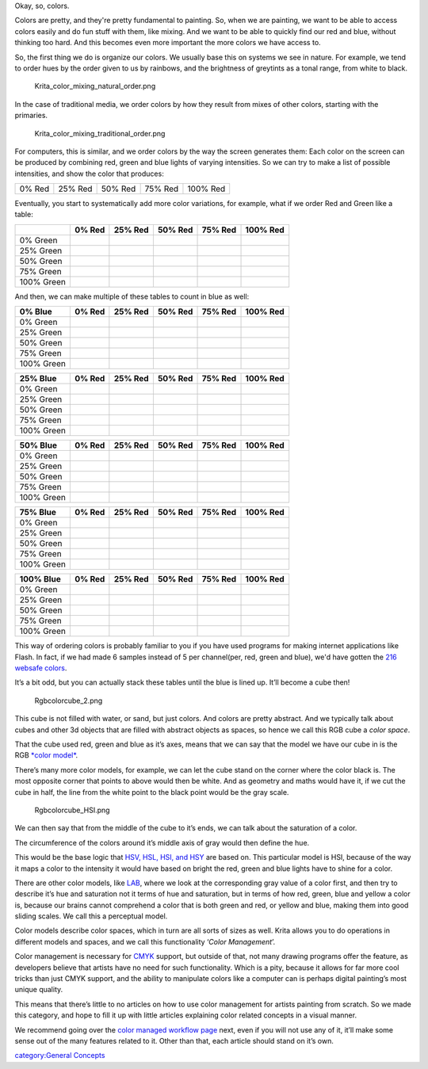 Okay, so, colors.

Colors are pretty, and they're pretty fundamental to painting. So, when
we are painting, we want to be able to access colors easily and do fun
stuff with them, like mixing. And we want to be able to quickly find our
red and blue, without thinking too hard. And this becomes even more
important the more colors we have access to.

So, the first thing we do is organize our colors. We usually base this
on systems we see in nature. For example, we tend to order hues by the
order given to us by rainbows, and the brightness of greytints as a
tonal range, from white to black.

.. figure:: Krita_color_mixing_natural_order.png
   :alt: Krita_color_mixing_natural_order.png

   Krita\_color\_mixing\_natural\_order.png

In the case of traditional media, we order colors by how they result
from mixes of other colors, starting with the primaries.

.. figure:: Krita_color_mixing_traditional_order.png
   :alt: Krita_color_mixing_traditional_order.png

   Krita\_color\_mixing\_traditional\_order.png

For computers, this is similar, and we order colors by the way the
screen generates them: Each color on the screen can be produced by
combining red, green and blue lights of varying intensities. So we can
try to make a list of possible intensities, and show the color that
produces:

+----------+-----------+-----------+-----------+------------+
| 0% Red   | 25% Red   | 50% Red   | 75% Red   | 100% Red   |
+----------+-----------+-----------+-----------+------------+

Eventually, you start to systematically add more color variations, for
example, what if we order Red and Green like a table:

+--------------+----------+-----------+-----------+-----------+------------+
|              | 0% Red   | 25% Red   | 50% Red   | 75% Red   | 100% Red   |
+==============+==========+===========+===========+===========+============+
| 0% Green     |          |           |           |           |            |
+--------------+----------+-----------+-----------+-----------+------------+
| 25% Green    |          |           |           |           |            |
+--------------+----------+-----------+-----------+-----------+------------+
| 50% Green    |          |           |           |           |            |
+--------------+----------+-----------+-----------+-----------+------------+
| 75% Green    |          |           |           |           |            |
+--------------+----------+-----------+-----------+-----------+------------+
| 100% Green   |          |           |           |           |            |
+--------------+----------+-----------+-----------+-----------+------------+

And then, we can make multiple of these tables to count in blue as well:

+--------------+----------+-----------+-----------+-----------+------------+
| 0% Blue      | 0% Red   | 25% Red   | 50% Red   | 75% Red   | 100% Red   |
+==============+==========+===========+===========+===========+============+
| 0% Green     |          |           |           |           |            |
+--------------+----------+-----------+-----------+-----------+------------+
| 25% Green    |          |           |           |           |            |
+--------------+----------+-----------+-----------+-----------+------------+
| 50% Green    |          |           |           |           |            |
+--------------+----------+-----------+-----------+-----------+------------+
| 75% Green    |          |           |           |           |            |
+--------------+----------+-----------+-----------+-----------+------------+
| 100% Green   |          |           |           |           |            |
+--------------+----------+-----------+-----------+-----------+------------+

+--------------+----------+-----------+-----------+-----------+------------+
| 25% Blue     | 0% Red   | 25% Red   | 50% Red   | 75% Red   | 100% Red   |
+==============+==========+===========+===========+===========+============+
| 0% Green     |          |           |           |           |            |
+--------------+----------+-----------+-----------+-----------+------------+
| 25% Green    |          |           |           |           |            |
+--------------+----------+-----------+-----------+-----------+------------+
| 50% Green    |          |           |           |           |            |
+--------------+----------+-----------+-----------+-----------+------------+
| 75% Green    |          |           |           |           |            |
+--------------+----------+-----------+-----------+-----------+------------+
| 100% Green   |          |           |           |           |            |
+--------------+----------+-----------+-----------+-----------+------------+

+--------------+----------+-----------+-----------+-----------+------------+
| 50% Blue     | 0% Red   | 25% Red   | 50% Red   | 75% Red   | 100% Red   |
+==============+==========+===========+===========+===========+============+
| 0% Green     |          |           |           |           |            |
+--------------+----------+-----------+-----------+-----------+------------+
| 25% Green    |          |           |           |           |            |
+--------------+----------+-----------+-----------+-----------+------------+
| 50% Green    |          |           |           |           |            |
+--------------+----------+-----------+-----------+-----------+------------+
| 75% Green    |          |           |           |           |            |
+--------------+----------+-----------+-----------+-----------+------------+
| 100% Green   |          |           |           |           |            |
+--------------+----------+-----------+-----------+-----------+------------+

+--------------+----------+-----------+-----------+-----------+------------+
| 75% Blue     | 0% Red   | 25% Red   | 50% Red   | 75% Red   | 100% Red   |
+==============+==========+===========+===========+===========+============+
| 0% Green     |          |           |           |           |            |
+--------------+----------+-----------+-----------+-----------+------------+
| 25% Green    |          |           |           |           |            |
+--------------+----------+-----------+-----------+-----------+------------+
| 50% Green    |          |           |           |           |            |
+--------------+----------+-----------+-----------+-----------+------------+
| 75% Green    |          |           |           |           |            |
+--------------+----------+-----------+-----------+-----------+------------+
| 100% Green   |          |           |           |           |            |
+--------------+----------+-----------+-----------+-----------+------------+

+--------------+----------+-----------+-----------+-----------+------------+
| 100% Blue    | 0% Red   | 25% Red   | 50% Red   | 75% Red   | 100% Red   |
+==============+==========+===========+===========+===========+============+
| 0% Green     |          |           |           |           |            |
+--------------+----------+-----------+-----------+-----------+------------+
| 25% Green    |          |           |           |           |            |
+--------------+----------+-----------+-----------+-----------+------------+
| 50% Green    |          |           |           |           |            |
+--------------+----------+-----------+-----------+-----------+------------+
| 75% Green    |          |           |           |           |            |
+--------------+----------+-----------+-----------+-----------+------------+
| 100% Green   |          |           |           |           |            |
+--------------+----------+-----------+-----------+-----------+------------+

This way of ordering colors is probably familiar to you if you have used
programs for making internet applications like Flash. In fact, if we had
made 6 samples instead of 5 per channel(per, red, green and blue), we'd
have gotten the `216 websafe
colors <https://websafecolors.info/color-chart>`__.

It’s a bit odd, but you can actually stack these tables until the blue
is lined up. It’ll become a cube then!

.. figure:: Rgbcolorcube_2.png
   :alt: Rgbcolorcube_2.png

   Rgbcolorcube\_2.png

This cube is not filled with water, or sand, but just colors. And colors
are pretty abstract. And we typically talk about cubes and other 3d
objects that are filled with abstract objects as spaces, so hence we
call this RGB cube a *color space*.

That the cube used red, green and blue as it’s axes, means that we can
say that the model we have our cube in is the RGB `*color
model* <Special:MyLanguage/Color_Models>`__.

There’s many more color models, for example, we can let the cube stand
on the corner where the color black is. The most opposite corner that
points to above would then be white. And as geometry and maths would
have it, if we cut the cube in half, the line from the white point to
the black point would be the gray scale.

.. figure:: Rgbcolorcube_HSI.png
   :alt: Rgbcolorcube_HSI.png

   Rgbcolorcube\_HSI.png

We can then say that from the middle of the cube to it’s ends, we can
talk about the saturation of a color.

The circumference of the colors around it’s middle axis of gray would
then define the hue.

This would be the base logic that `HSV, HSL, HSI, and
HSY <Special:MyLanguage/Color_Models>`__ are based on. This particular
model is HSI, because of the way it maps a color to the intensity it
would have based on bright the red, green and blue lights have to shine
for a color.

There are other color models, like
`LAB <Special:MyLanguage/Color_Models>`__, where we look at the
corresponding gray value of a color first, and then try to describe it’s
hue and saturation not it terms of hue and saturation, but in terms of
how red, green, blue and yellow a color is, because our brains cannot
comprehend a color that is both green and red, or yellow and blue,
making them into good sliding scales. We call this a perceptual model.

Color models describe color spaces, which in turn are all sorts of sizes
as well. Krita allows you to do operations in different models and
spaces, and we call this functionality ‘\ *Color Management*\ ’.

Color management is necessary for
`CMYK <Special:MyLanguage/Color_Models>`__ support, but outside of that,
not many drawing programs offer the feature, as developers believe that
artists have no need for such functionality. Which is a pity, because it
allows for far more cool tricks than just CMYK support, and the ability
to manipulate colors like a computer can is perhaps digital painting’s
most unique quality.

This means that there’s little to no articles on how to use color
management for artists painting from scratch. So we made this category,
and hope to fill it up with little articles explaining color related
concepts in a visual manner.

We recommend going over the `color managed workflow
page <Special:MyLanguage/Color_Managed_Workflow>`__ next, even if you
will not use any of it, it’ll make some sense out of the many features
related to it. Other than that, each article should stand on it’s own.

`category:General Concepts <category:General_Concepts>`__
